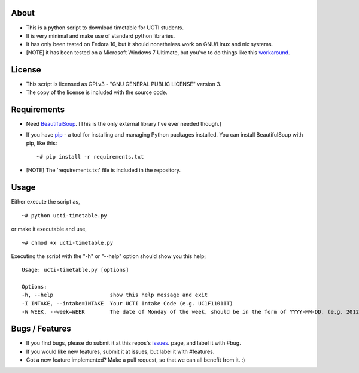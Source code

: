 About
=====
* This is a python script to download timetable for UCTI students.
* It is very minimal and make use of standard python libraries.
* It has only been tested on Fedora 16, but it should nonetheless work on GNU/Linux and nix systems.
* [NOTE] it has been tested on a Microsoft Windows 7 Ultimate, but you've to do things like this `workaround <http://blog.mavjs.org/2012/04/getting-python-libraries-installed.html>`_.

License
=======
* This script is licensed as GPLv3 - "GNU GENERAL PUBLIC LICENSE" version 3.
* The copy of the license is included with the source code.

Requirements
============
* Need BeautifulSoup_. [This is the only external library I've ever needed though.]

.. _BeautifulSoup: http://www.crummy.com/software/BeautifulSoup

* If you have `pip <http://www.pip-installer.org/>`_ - a tool for installing and managing Python packages installed. You can install BeautifulSoup with pip, like this::

    ~# pip install -r requirements.txt
* [NOTE] The 'requirements.txt' file is included in the repository.

Usage
=====
Either execute the script as,
::
    ~# python ucti-timetable.py

or make it executable and use,
::
    ~# chmod +x ucti-timetable.py

Executing the script with the "-h" or "--help" option should show you this help;
::
    Usage: ucti-timetable.py [options]

    Options:
    -h, --help                  show this help message and exit
    -I INTAKE, --intake=INTAKE  Your UCTI Intake Code (e.g. UC1F1101IT)
    -W WEEK, --week=WEEK        The date of Monday of the week, should be in the form of YYYY-MM-DD. (e.g. 2012-01-26)

Bugs / Features
===============
* If you find bugs, please do submit it at this repos's issues_. page, and label it with #bug.
* If you would like new features, submit it at issues, but label it with #features.

* Got a new feature implemented? Make a pull request, so that we can all benefit from it. :)


.. _issues: https://github.com/mavjs/ucti-timetable/issues
